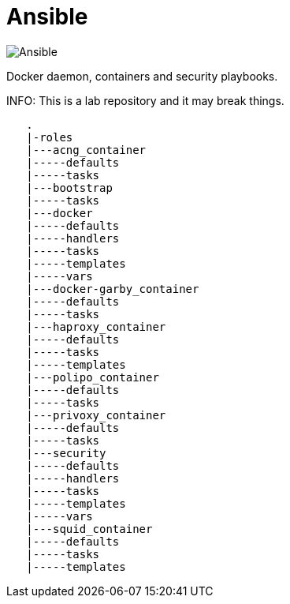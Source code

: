= Ansible
:icons: font

image::https://www.ansible.com/hs-fs/hubfs/Official_Logos/Ansible-CircleA-BlackOutline.png[Ansible]

Docker daemon, containers and security playbooks.

INFO: This is a lab repository and it may break things.

[source]
----
   .
   |-roles
   |---acng_container
   |-----defaults
   |-----tasks
   |---bootstrap
   |-----tasks
   |---docker
   |-----defaults
   |-----handlers
   |-----tasks
   |-----templates
   |-----vars
   |---docker-garby_container
   |-----defaults
   |-----tasks
   |---haproxy_container
   |-----defaults
   |-----tasks
   |-----templates
   |---polipo_container
   |-----defaults
   |-----tasks
   |---privoxy_container
   |-----defaults
   |-----tasks
   |---security
   |-----defaults
   |-----handlers
   |-----tasks
   |-----templates
   |-----vars
   |---squid_container
   |-----defaults
   |-----tasks
   |-----templates
----
